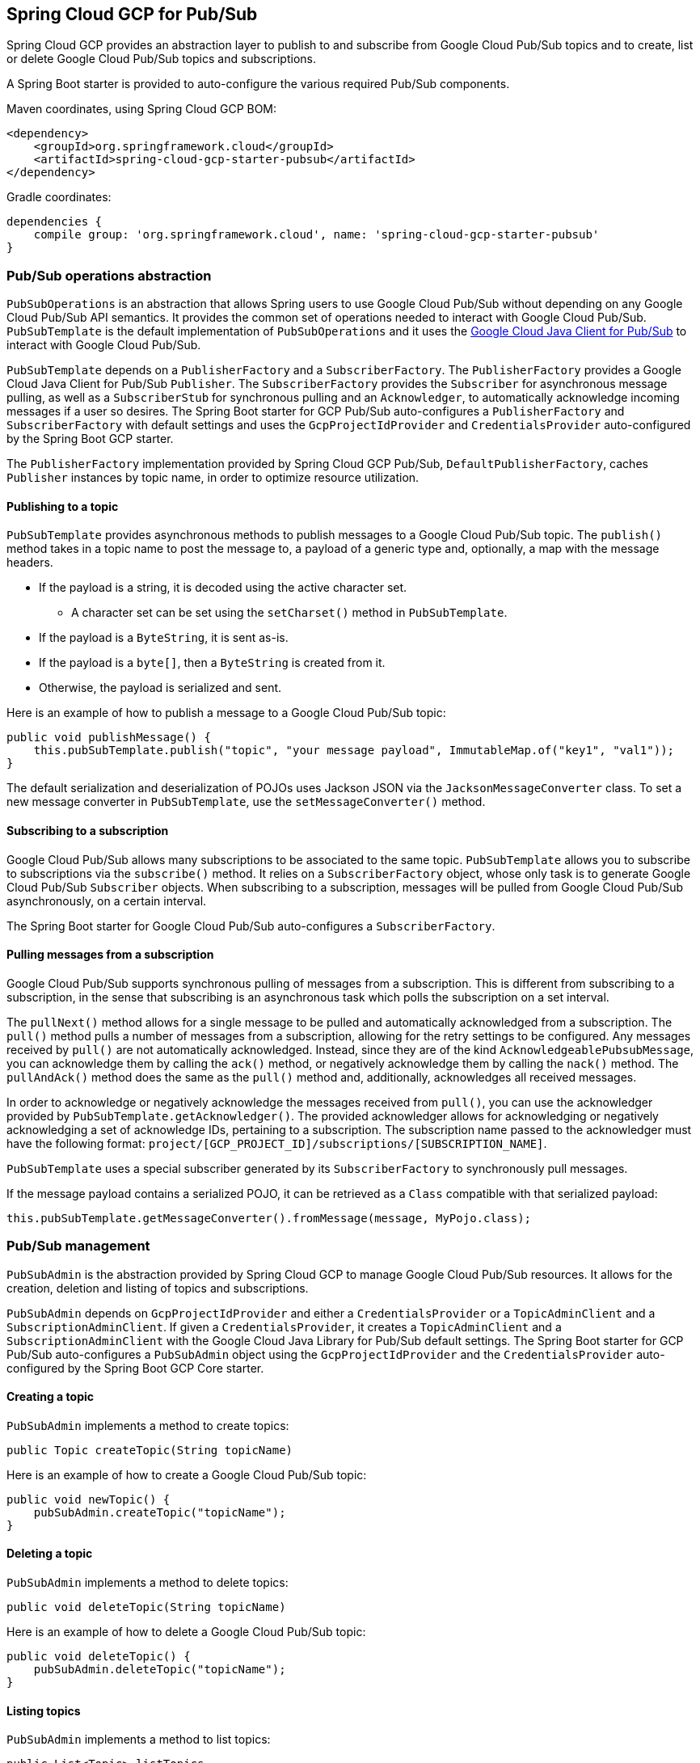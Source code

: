 == Spring Cloud GCP for Pub/Sub

Spring Cloud GCP provides an abstraction layer to publish to and subscribe from Google Cloud
Pub/Sub topics and to create, list or delete Google Cloud Pub/Sub topics and subscriptions.

A Spring Boot starter is provided to auto-configure the various required Pub/Sub components.

Maven coordinates, using Spring Cloud GCP BOM:

[source,xml]
----
<dependency>
    <groupId>org.springframework.cloud</groupId>
    <artifactId>spring-cloud-gcp-starter-pubsub</artifactId>
</dependency>
----

Gradle coordinates:

[source,subs="normal"]
----
dependencies {
    compile group: 'org.springframework.cloud', name: 'spring-cloud-gcp-starter-pubsub'
}
----

=== Pub/Sub operations abstraction

`PubSubOperations` is an abstraction that allows Spring users to use Google Cloud Pub/Sub without
depending on any Google Cloud Pub/Sub API semantics.
It provides the common set of operations needed to interact with Google Cloud Pub/Sub.
`PubSubTemplate` is the default implementation of `PubSubOperations` and it uses the
https://github.com/GoogleCloudPlatform/google-cloud-java/tree/master/google-cloud-pubsub[Google Cloud Java Client for Pub/Sub]
to interact with Google Cloud Pub/Sub.

`PubSubTemplate` depends on a `PublisherFactory` and a `SubscriberFactory`.
The `PublisherFactory` provides a Google Cloud Java Client for Pub/Sub `Publisher`.
The `SubscriberFactory` provides the `Subscriber` for asynchronous message pulling, as well as a `SubscriberStub` for synchronous pulling and an `Acknowledger`, to automatically acknowledge incoming messages if a user so desires.
The Spring Boot starter for GCP Pub/Sub auto-configures a `PublisherFactory` and `SubscriberFactory` with default settings and uses the `GcpProjectIdProvider` and `CredentialsProvider` auto-configured by the Spring Boot GCP starter.

The `PublisherFactory` implementation provided by Spring Cloud GCP Pub/Sub, `DefaultPublisherFactory`, caches `Publisher` instances by topic name, in order to optimize resource utilization.

==== Publishing to a topic

`PubSubTemplate` provides asynchronous methods to publish messages to a Google Cloud Pub/Sub topic.
The `publish()` method takes in a topic name to post the message to, a payload of a generic type and, optionally, a map with the message headers.

* If the payload is a string, it is decoded using the active character set.
** A character set can be set using the `setCharset()` method in `PubSubTemplate`.
* If the payload is a `ByteString`, it is sent as-is.
* If the payload is a `byte[]`, then a `ByteString` is created from it.
* Otherwise, the payload is serialized and sent.

Here is an example of how to publish a message to a Google Cloud Pub/Sub topic:

[source,java]
----
public void publishMessage() {
    this.pubSubTemplate.publish("topic", "your message payload", ImmutableMap.of("key1", "val1"));
}
----

The default serialization and deserialization of POJOs uses Jackson JSON via the `JacksonMessageConverter` class.
To set a new message converter in `PubSubTemplate`, use the `setMessageConverter()` method.


==== Subscribing to a subscription

Google Cloud Pub/Sub allows many subscriptions to be associated to the same topic.
`PubSubTemplate` allows you to subscribe to subscriptions via the `subscribe()` method.
It relies on a `SubscriberFactory` object, whose only task is to generate Google Cloud Pub/Sub
`Subscriber` objects.
When subscribing to a subscription, messages will be pulled from Google Cloud Pub/Sub
asynchronously, on a certain interval.

The Spring Boot starter for Google Cloud Pub/Sub auto-configures a `SubscriberFactory`.

==== Pulling messages from a subscription

Google Cloud Pub/Sub supports synchronous pulling of messages from a subscription.
This is different from subscribing to a subscription, in the sense that subscribing is an
asynchronous task which polls the subscription on a set interval.

The `pullNext()` method allows for a single message to be pulled and automatically acknowledged from a subscription.
The `pull()` method pulls a number of messages from a subscription, allowing for the retry settings to be configured.
Any messages received by `pull()` are not automatically acknowledged.
Instead, since they are of the kind `AcknowledgeablePubsubMessage`, you can acknowledge them by calling the `ack()` method, or negatively acknowledge them by calling the `nack()` method.
The `pullAndAck()` method does the same as the `pull()` method and, additionally, acknowledges all received messages.

In order to acknowledge or negatively acknowledge the messages received from `pull()`, you can use the acknowledger provided by `PubSubTemplate.getAcknowledger()`.
The provided acknowledger allows for acknowledging or negatively acknowledging a set of acknowledge IDs, pertaining to a subscription.
The subscription name passed to the acknowledger must have the following format: `project/[GCP_PROJECT_ID]/subscriptions/[SUBSCRIPTION_NAME]`.

`PubSubTemplate` uses a special subscriber generated by its `SubscriberFactory` to synchronously pull messages.

If the message payload contains a serialized POJO, it can be retrieved as a `Class` compatible with that serialized payload:

[source,java]
----
this.pubSubTemplate.getMessageConverter().fromMessage(message, MyPojo.class);
----

=== Pub/Sub management

`PubSubAdmin` is the abstraction provided by Spring Cloud GCP to manage Google Cloud Pub/Sub
resources.
It allows for the creation, deletion and listing of topics and subscriptions.

`PubSubAdmin` depends on `GcpProjectIdProvider` and either a `CredentialsProvider` or a
`TopicAdminClient` and a `SubscriptionAdminClient`.
If given a `CredentialsProvider`, it creates a `TopicAdminClient` and a `SubscriptionAdminClient`
with the Google Cloud Java Library for Pub/Sub default settings.
The Spring Boot starter for GCP Pub/Sub auto-configures a `PubSubAdmin` object using the
`GcpProjectIdProvider` and the `CredentialsProvider` auto-configured by the Spring Boot GCP Core
starter.

==== Creating a topic

`PubSubAdmin` implements a method to create topics:

[source,java]
----
public Topic createTopic(String topicName)
----

Here is an example of how to create a Google Cloud Pub/Sub topic:

[source,java]
----
public void newTopic() {
    pubSubAdmin.createTopic("topicName");
}
----

==== Deleting a topic

`PubSubAdmin` implements a method to delete topics:

[source,java]
----
public void deleteTopic(String topicName)
----

Here is an example of how to delete a Google Cloud Pub/Sub topic:

[source,java]
----
public void deleteTopic() {
    pubSubAdmin.deleteTopic("topicName");
}
----

==== Listing topics

`PubSubAdmin` implements a method to list topics:

[source,java]
----
public List<Topic> listTopics
----

Here is an example of how to list every Google Cloud Pub/Sub topic name in a project:

[source,java]
----
public List<String> listTopics() {
    return pubSubAdmin
        .listTopics()
        .stream()
        .map(Topic::getNameAsTopicName)
        .map(TopicName::getTopic)
        .collect(Collectors.toList());
}
----

==== Creating a subscription

`PubSubAdmin` implements a method to create subscriptions to existing topics:

[source,java]
----
public Subscription createSubscription(String subscriptionName, String topicName, Integer ackDeadline, String pushEndpoint)
----

Here is an example of how to create a Google Cloud Pub/Sub subscription:

[source,java]
----
public void newSubscription() {
    pubSubAdmin.createSubscription("subscriptionName", "topicName", 10, “http://my.endpoint/push”);
}
----

Alternative methods with default settings are provided for ease of use.
The default value for `ackDeadline` is 10 seconds.
If `pushEndpoint` isn’t specified, the subscription uses message pulling, instead.

[source,java]
----
public Subscription createSubscription(String subscriptionName, String topicName)
----

[source,java]
----
public Subscription createSubscription(String subscriptionName, String topicName, Integer ackDeadline)
----

[source,java]
----
public Subscription createSubscription(String subscriptionName, String topicName, String pushEndpoint)
----

==== Deleting a subscription

`PubSubAdmin` implements a method to delete subscriptions:

[source,java]
----
public void deleteSubscription(String subscriptionName)
----

Here is an example of how to delete a Google Cloud Pub/Sub subscription:

[source,java]
----
public void deleteSubscription() {
    pubSubAdmin.deleteSubscription("subscriptionName");
}
----

==== Listing subscriptions

`PubSubAdmin` implements a method to list subscriptions:

[source,java]
----
public List<Subscription> listSubscriptions()
----

Here is an example of how to list every subscription name in a project:

[source,java]
----
public List<String> listSubscriptions() {
    return pubSubAdmin
        .listSubscriptions()
        .stream()
        .map(Subscription::getNameAsSubscriptionName)
        .map(SubscriptionName::getSubscription)
        .collect(Collectors.toList());
}
----

[#pubsub-configuration]
=== Configuration

The Spring Boot starter for Google Cloud Pub/Sub provides the following configuration options:

|===
| Name | Description | Required | Default value
| `spring.cloud.gcp.pubsub.enabled` | Enables or disables Pub/Sub auto-configuration | No | `true`
| `spring.cloud.gcp.pubsub.subscriber-executor-threads` | Number of threads used by `Subscriber`
instances created by `SubscriberFactory` | No | 4
| `spring.cloud.gcp.pubsub.publisher-executor-threads` | Number of threads used by `Publisher`
instances created by `PublisherFactory` | No | 4
| `spring.cloud.gcp.pubsub.project-id` | GCP project ID where the Google Cloud Pub/Sub API
is hosted, if different from the one in the <<spring-cloud-gcp-core,Spring Cloud GCP Core Module>>
| No |
| `spring.cloud.gcp.pubsub.credentials.location` | OAuth2 credentials for authenticating with the
Google Cloud Pub/Sub API, if different from the ones in the
<<spring-cloud-gcp-core,Spring Cloud GCP Core Module>> | No |
| `spring.cloud.gcp.pubsub.credentials.scopes` |
https://developers.google.com/identity/protocols/googlescopes[OAuth2 scope] for Spring Cloud GCP
Pub/Sub credentials | No | https://www.googleapis.com/auth/pubsub
| `spring.cloud.gcp.pubsub.trustedPackages[n]` |
Package names that contain the types that are whitelisted for deserializing message payloads | No | When using `JacksonMessageConverter` the default trusted packages listed in `org.springframework.integration.support.json.JacksonJsonUtils` are always trusted.
|===
